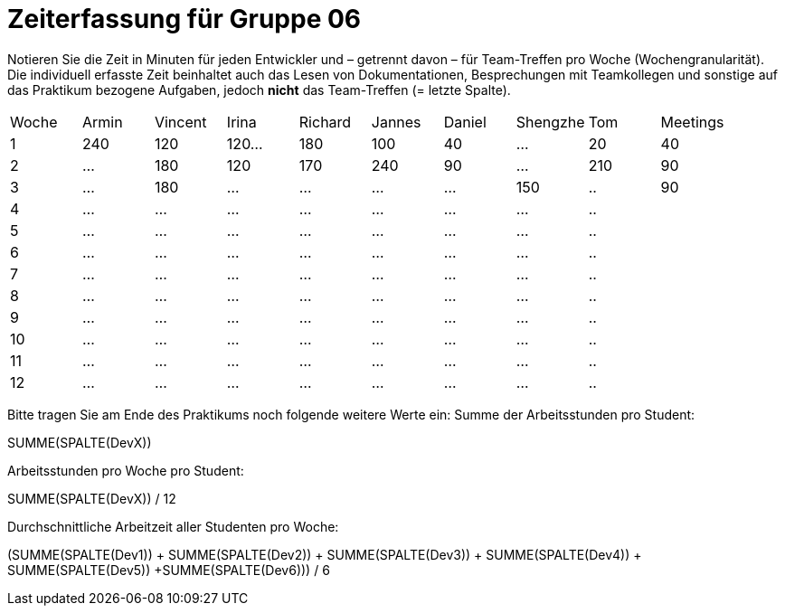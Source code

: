 = Zeiterfassung für Gruppe 06

Notieren Sie die Zeit in Minuten für jeden Entwickler und – getrennt davon – für Team-Treffen pro Woche (Wochengranularität).
Die individuell erfasste Zeit beinhaltet auch das Lesen von Dokumentationen, Besprechungen mit Teamkollegen und sonstige auf das Praktikum bezogene Aufgaben, jedoch *nicht* das Team-Treffen (= letzte Spalte).

// See http://asciidoctor.org/docs/user-manual/#tables
[option="headers"]
|===
|Woche |Armin |Vincent |Irina |Richard |Jannes |Daniel |Shengzhe | Tom | Meetings
|1  |240 |120    |120…   |180    |100    |40    |…    |20 |40
|2  |…   |180    |120   |170    |240    |90    |…    |210|90
|3  |…   |180    |…    |…    |…    |…    |150    |..|90
|4  |…   |…    |…    |…    |…    |…    |…    |..|
|5  |…   |…    |…    |…    |…    |…    |…    |..|
|6  |…   |…    |…    |…    |…    |…    |…    |..|
|7  |…   |…    |…    |…    |…    |…    |…    |..|
|8  |…   |…    |…    |…    |…    |…    |…    |..|
|9  |…   |…    |…    |…    |…    |…    |…    |..|
|10  |…   |…    |…    |…    |…    |…    |…    |..|
|11  |…   |…    |…    |…    |…    |…    |…    |..|
|12  |…   |…    |…    |…    |…    |…    |…    |..|
|===

Bitte tragen Sie am Ende des Praktikums noch folgende weitere Werte ein:
Summe der Arbeitsstunden pro Student:

SUMME(SPALTE(DevX))

Arbeitsstunden pro Woche pro Student:

SUMME(SPALTE(DevX)) / 12

Durchschnittliche Arbeitzeit aller Studenten pro Woche:

(SUMME(SPALTE(Dev1)) + SUMME(SPALTE(Dev2)) + SUMME(SPALTE(Dev3)) + SUMME(SPALTE(Dev4)) + SUMME(SPALTE(Dev5)) +SUMME(SPALTE(Dev6))) / 6
